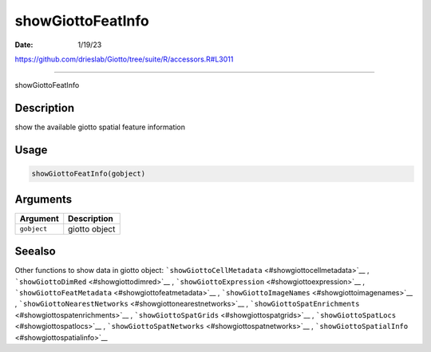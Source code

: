 ==================
showGiottoFeatInfo
==================

:Date: 1/19/23

https://github.com/drieslab/Giotto/tree/suite/R/accessors.R#L3011



======================

showGiottoFeatInfo

Description
-----------

show the available giotto spatial feature information

Usage
-----

.. code:: r

   showGiottoFeatInfo(gobject)

Arguments
---------

=========== =============
Argument    Description
=========== =============
``gobject`` giotto object
=========== =============

Seealso
-------

Other functions to show data in giotto object:
```showGiottoCellMetadata`` <#showgiottocellmetadata>`__ ,
```showGiottoDimRed`` <#showgiottodimred>`__ ,
```showGiottoExpression`` <#showgiottoexpression>`__ ,
```showGiottoFeatMetadata`` <#showgiottofeatmetadata>`__ ,
```showGiottoImageNames`` <#showgiottoimagenames>`__ ,
```showGiottoNearestNetworks`` <#showgiottonearestnetworks>`__ ,
```showGiottoSpatEnrichments`` <#showgiottospatenrichments>`__ ,
```showGiottoSpatGrids`` <#showgiottospatgrids>`__ ,
```showGiottoSpatLocs`` <#showgiottospatlocs>`__ ,
```showGiottoSpatNetworks`` <#showgiottospatnetworks>`__ ,
```showGiottoSpatialInfo`` <#showgiottospatialinfo>`__
